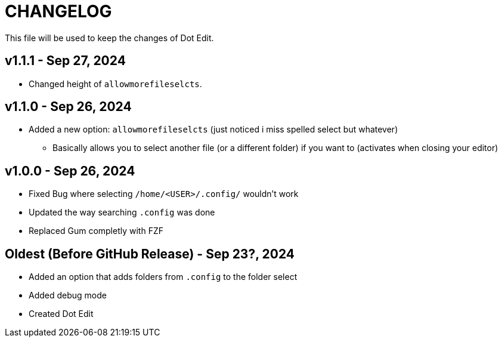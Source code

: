 = CHANGELOG
This file will be used to keep the changes of Dot Edit.

== v1.1.1 - Sep 27, 2024
* Changed height of `allowmorefileselcts`.

== v1.1.0 - Sep 26, 2024
* Added a new option: `allowmorefileselcts` (just noticed i miss spelled select but whatever)
** Basically allows you to select another file (or a different folder) if you want to (activates when closing your editor)

== v1.0.0 - Sep 26, 2024
* Fixed Bug where selecting `/home/<USER>/.config/` wouldn't work
* Updated the way searching `.config` was done
* Replaced Gum completly with FZF

== Oldest (Before GitHub Release) - Sep 23?, 2024
* Added an option that adds folders from `.config` to the folder select
* Added debug mode
* Created Dot Edit

